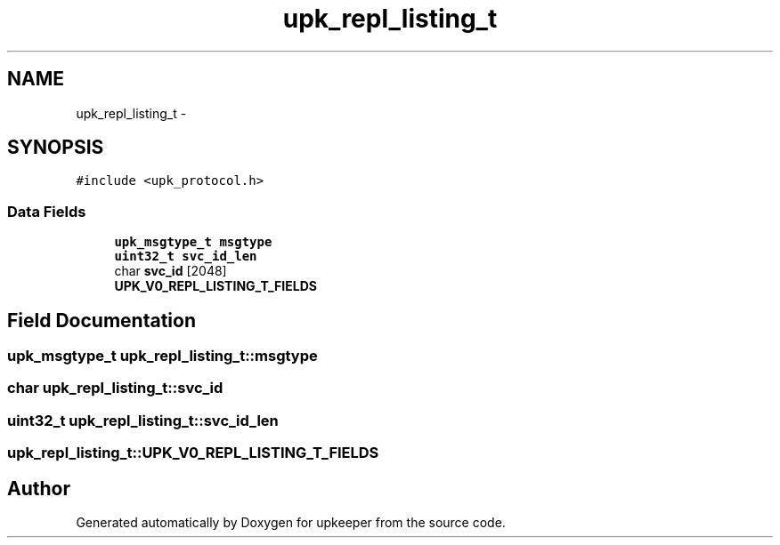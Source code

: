 .TH "upk_repl_listing_t" 3 "Wed Dec 7 2011" "Version 1" "upkeeper" \" -*- nroff -*-
.ad l
.nh
.SH NAME
upk_repl_listing_t \- 
.SH SYNOPSIS
.br
.PP
.PP
\fC#include <upk_protocol.h>\fP
.SS "Data Fields"

.in +1c
.ti -1c
.RI "\fBupk_msgtype_t\fP \fBmsgtype\fP"
.br
.ti -1c
.RI "\fBuint32_t\fP \fBsvc_id_len\fP"
.br
.ti -1c
.RI "char \fBsvc_id\fP [2048]"
.br
.ti -1c
.RI "\fBUPK_V0_REPL_LISTING_T_FIELDS\fP"
.br
.in -1c
.SH "Field Documentation"
.PP 
.SS "\fBupk_msgtype_t\fP \fBupk_repl_listing_t::msgtype\fP"
.SS "char \fBupk_repl_listing_t::svc_id\fP"
.SS "\fBuint32_t\fP \fBupk_repl_listing_t::svc_id_len\fP"
.SS "\fBupk_repl_listing_t::UPK_V0_REPL_LISTING_T_FIELDS\fP"

.SH "Author"
.PP 
Generated automatically by Doxygen for upkeeper from the source code.
